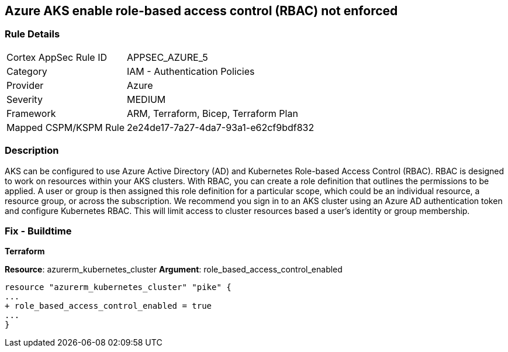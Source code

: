 == Azure AKS enable role-based access control (RBAC) not enforced
// Azure Kubernetes Service (AKS) role-based access control (RBAC) not enforced


=== Rule Details

[cols="1,2"]
|===
|Cortex AppSec Rule ID |APPSEC_AZURE_5
|Category |IAM - Authentication Policies
|Provider |Azure
|Severity |MEDIUM
|Framework |ARM, Terraform, Bicep, Terraform Plan
|Mapped CSPM/KSPM Rule |2e24de17-7a27-4da7-93a1-e62cf9bdf832
|===


=== Description 


AKS can be configured to use Azure Active Directory (AD) and Kubernetes Role-based Access Control (RBAC).
RBAC is designed to work on resources within your AKS clusters.
With RBAC, you can create a role definition that outlines the permissions to be applied.
A user or group is then assigned this role definition for a particular scope, which could be an individual resource, a resource group, or across the subscription.
We recommend you sign in to an AKS cluster using an Azure AD authentication token and configure Kubernetes RBAC.
This will limit access to cluster resources based a user's identity or group membership.

=== Fix - Buildtime


*Terraform* 


*Resource*: azurerm_kubernetes_cluster *Argument*: role_based_access_control_enabled


[source,go]
----
resource "azurerm_kubernetes_cluster" "pike" {
...
+ role_based_access_control_enabled = true
...
}
----
